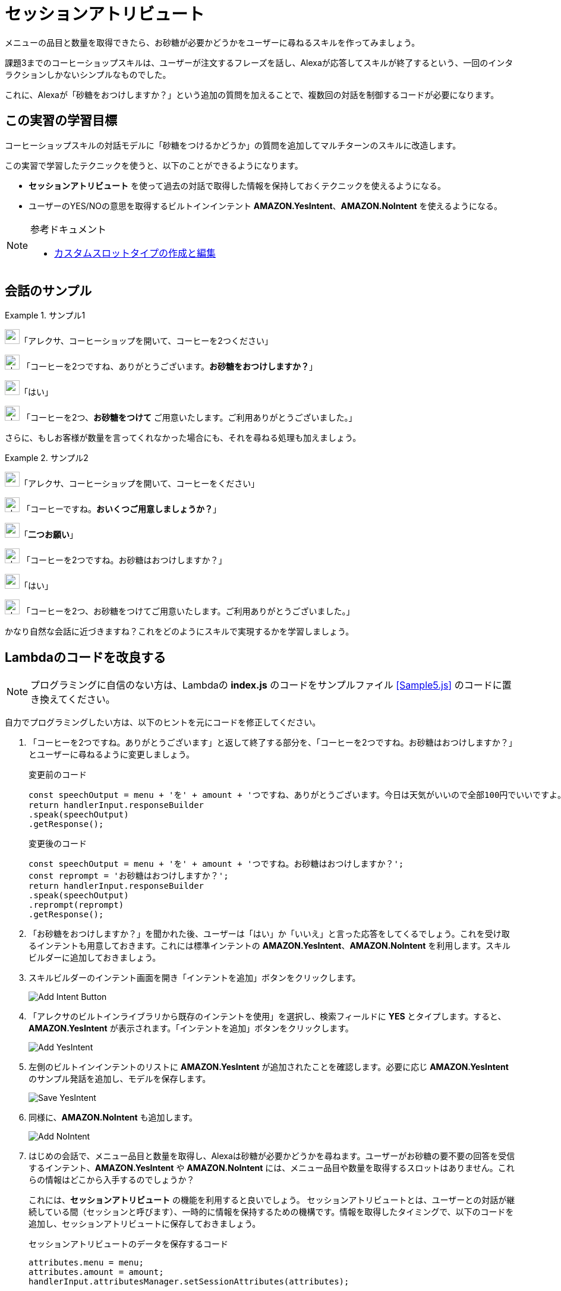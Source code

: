 = セッションアトリビュート
:imagesdir: ./images

メニューの品目と数量を取得できたら、お砂糖が必要かどうかをユーザーに尋ねるスキルを作ってみましょう。

課題3までのコーヒーショップスキルは、ユーザーが注文するフレーズを話し、Alexaが応答してスキルが終了するという、一回のインタラクションしかないシンプルなものでした。

これに、Alexaが「砂糖をおつけしますか？」という追加の質問を加えることで、複数回の対話を制御するコードが必要になります。

== この実習の学習目標

コーヒーショップスキルの対話モデルに「砂糖をつけるかどうか」の質問を追加してマルチターンのスキルに改造します。

この実習で学習したテクニックを使うと、以下のことができるようになります。

* *セッションアトリビュート* を使って過去の対話で取得した情報を保持しておくテクニックを使えるようになる。
* ユーザーのYES/NOの意思を取得するビルトインインテント  *AMAZON.YesIntent*、*AMAZON.NoIntent* を使えるようになる。

.参考ドキュメント
[NOTE]
====
* https://developer.amazon.com/ja/docs/custom-skills/create-and-edit-custom-slot-types.html[カスタムスロットタイプの作成と編集]
====

== 会話のサンプル
.サンプル1
====
image:icons/user_speak.jpg[width="25"]「アレクサ、コーヒーショップを開いて、コーヒーを2つください」

image:icons/alexa_icon.jpg[width="25"] 「コーヒーを2つですね、ありがとうございます。*お砂糖をおつけしますか？*」

image:icons/user_speak.jpg[width="25"]「はい」

image:icons/alexa_icon.jpg[width="25"] 「コーヒーを2つ、*お砂糖をつけて* ご用意いたします。ご利用ありがとうございました。」
====

さらに、もしお客様が数量を言ってくれなかった場合にも、それを尋ねる処理も加えましょう。

.サンプル2
====
image:icons/user_speak.jpg[width="25"]「アレクサ、コーヒーショップを開いて、コーヒーをください」

image:icons/alexa_icon.jpg[width="25"] 「コーヒーですね。*おいくつご用意しましょうか？*」

image:icons/user_speak.jpg[width="25"]「*二つお願い*」

image:icons/alexa_icon.jpg[width="25"] 「コーヒーを2つですね。お砂糖はおつけしますか？」

image:icons/user_speak.jpg[width="25"]「はい」

image:icons/alexa_icon.jpg[width="25"] 「コーヒーを2つ、お砂糖をつけてご用意いたします。ご利用ありがとうございました。」
====

かなり自然な会話に近づきますね？これをどのようにスキルで実現するかを学習しましょう。

== Lambdaのコードを改良する

[NOTE]
プログラミングに自信のない方は、Lambdaの *index.js* のコードをサンプルファイル <<Sample5.js>> のコードに置き換えてください。

自力でプログラミングしたい方は、以下のヒントを元にコードを修正してください。

. 「コーヒーを2つですね。ありがとうございます」と返して終了する部分を、「コーヒーを2つですね。お砂糖はおつけしますか？」とユーザーに尋ねるように変更しましょう。
+
.変更前のコード
[source,javascript]
----
const speechOutput = menu + 'を' + amount + 'つですね、ありがとうございます。今日は天気がいいので全部100円でいいですよ。またの御利用をお待ちしております。';
return handlerInput.responseBuilder
.speak(speechOutput)
.getResponse();
----
+
.変更後のコード
[source,javascript]
----
const speechOutput = menu + 'を' + amount + 'つですね。お砂糖はおつけしますか？';
const reprompt = 'お砂糖はおつけしますか？';
return handlerInput.responseBuilder
.speak(speechOutput)
.reprompt(reprompt)
.getResponse();
----
+
. 「お砂糖をおつけしますか？」を聞かれた後、ユーザーは「はい」か「いいえ」と言った応答をしてくるでしょう。これを受け取るインテントも用意しておきます。これには標準インテントの *AMAZON.YesIntent*、*AMAZON.NoIntent* を利用します。スキルビルダーに追加しておきましょう。
. スキルビルダーのインテント画面を開き「インテントを追加」ボタンをクリックします。
+
image::EX5/Add_Intent_Button.png[]
+
. 「アレクサのビルトインライブラリから既存のインテントを使用」を選択し、検索フィールドに *YES* とタイプします。すると、*AMAZON.YesIntent* が表示されます。「インテントを追加」ボタンをクリックします。
+
image::EX5/Add_YesIntent.png[]
+
. 左側のビルトインインテントのリストに *AMAZON.YesIntent* が追加されたことを確認します。必要に応じ *AMAZON.YesIntent* のサンプル発話を追加し、モデルを保存します。
+
image::EX5/Save_YesIntent.png[]
+
. 同様に、*AMAZON.NoIntent* も追加します。
+
image::EX5/Add_NoIntent.png[]
+
. はじめの会話で、メニュー品目と数量を取得し、Alexaは砂糖が必要かどうかを尋ねます。ユーザーがお砂糖の要不要の回答を受信するインテント、*AMAZON.YesIntent* や *AMAZON.NoIntent* には、メニュー品目や数量を取得するスロットはありません。これらの情報はどこから入手するのでしょうか？
+
これには、*セッションアトリビュート* の機能を利用すると良いでしょう。 セッションアトリビュートとは、ユーザーとの対話が継続している間（セッションと呼びます）、一時的に情報を保持するための機構です。情報を取得したタイミングで、以下のコードを追加し、セッションアトリビュートに保存しておきましょう。
+
.セッションアトリビュートのデータを保存するコード
[source,javascript]
----
attributes.menu = menu;
attributes.amount = amount;
handlerInput.attributesManager.setSessionAttributes(attributes);
----
+
対話の中でこれらの情報が必要ななった時は、以下のようなコードでセッションアトリビュートから情報を取得しましょう。
+
.セッションアトリビュートのデータを取り出すコード
[source,javascript]
----
const attributes = handlerInput.attributesManager.getSessionAttributes();
const amount = attributes.amount;
const menu = attributes.menu;
----

以上の修正ができたら対話モデルの変更を保存しビルドしましょう。Lambda関数も正しく保存されていることも確認しましょう。

== テストする

でき上がったスキルをテストしましょう。Alexaシミュレータを開いて、マルチターンの会話がうまく動作するかテストしてください。

image::EX5/Alexa_Simulator_Demo.png[]
